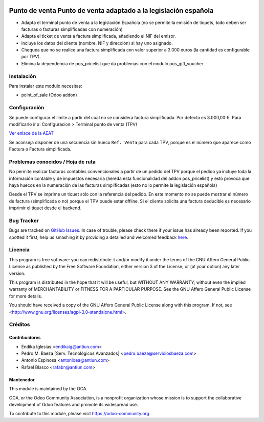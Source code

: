 .. image:: https://img.shields.io/badge/licence-AGPL--3-blue.svg
    :alt: License: AGPL-3

================================================================
Punto de venta Punto de venta adaptado a la legislación española
================================================================

* Adapta el terminal punto de venta a la legislación Española (no se permite la
  emisión de tiquets, todo deben ser facturas o facturas simplificadas con
  numeración)
* Adapta el ticket de venta a factura simplificada, añadiendo el NIF del emisor.
* Incluye los datos del cliente (nombre, NIF y dirección) si hay uno asignado.
* Chequea que no se realice una factura simplificada con valor
  superior a 3.000 euros (la cantidad es configurable por TPV).
* Elimina la dependencia de pos_pricelist que da problemas con el modulo pos_gift_voucher


Instalación
===========

Para instalar este modulo necesitas:

* point_of_sale (Odoo addon)


Configuración
=============

Se puede configurar el límite a partir del cual no se considera factura
simplificada. Por defecto es 3.000,00 €. Para modificarlo ir a:
Configuracion > Terminal punto de venta (TPV)

`Ver enlace de la AEAT <http://www.agenciatributaria.es/AEAT.internet/Inicio_es_ES/_Segmentos_/Empresas_y_profesionales/Empresas/IVA/Obligaciones_de_facturacion/Tipos_de_factura.shtml>`_

Se aconseja disponer de una secuencia sin hueco ``Ref. Venta`` para cada TPV,
porque es el número que aparece como Factura o Factura simplificada.


Problemas conocidos / Hoja de ruta
==================================

No permite realizar facturas contables convencionales a partir de un pedido del
TPV porque el pedido ya incluye toda la información contable y de impuestos
necesaria (hereda esta funcionalidad del addon pos_pricelist) y esto provoca que
haya huecos en la numeración de las facturas simplificadas (esto no lo permite
la legislación española)

Desde el TPV se imprime un tiquet sólo con la referencia del pedido. En este momento
no se puede mostrar el número de factura (simplificada o no) porque el TPV puede
estar offline. Si el cliente solicita una factura deducible es necesario imprimir
el tiquet desde el backend.


Bug Tracker
===========

Bugs are tracked on `GitHub Issues <https://github.com/OCA/l10n-spain/issues>`_.
In case of trouble, please check there if your issue has already been reported.
If you spotted it first, help us smashing it by providing a detailed and welcomed feedback
`here <https://github.com/OCA/l10n-spain/issues/new?body=module:%20l10n_es_pos%0Aversion:%208.0%0A%0A**Steps%20to%20reproduce**%0A-%20...%0A%0A**Current%20behavior**%0A%0A**Expected%20behavior**>`_.


Licencia
========

This program is free software: you can redistribute it and/or modify
it under the terms of the GNU Affero General Public License as published
by the Free Software Foundation, either version 3 of the License, or
(at your option) any later version.

This program is distributed in the hope that it will be useful,
but WITHOUT ANY WARRANTY; without even the implied warranty of
MERCHANTABILITY or FITNESS FOR A PARTICULAR PURPOSE. See the
GNU Affero General Public License for more details.

You should have received a copy of the GNU Affero General Public License
along with this program. If not, see <http://www.gnu.org/licenses/agpl-3.0-standalone.html>.


Créditos
========

Contribuidores
--------------

* Endika Iglesias <endikaig@antiun.com>
* Pedro M. Baeza [Serv. Tecnológicos Avanzados] <pedro.baeza@serviciosbaeza.com>
* Antonio Espinosa <antonioea@antiun.com>
* Rafael Blasco <rafabn@antiun.com>


Mantenedor
----------

.. image:: https://odoo-community.org/logo.png
   :alt: Odoo Community Association
   :target: https://odoo-community.org

This module is maintained by the OCA.

OCA, or the Odoo Community Association, is a nonprofit organization whose
mission is to support the collaborative development of Odoo features and
promote its widespread use.

To contribute to this module, please visit https://odoo-community.org.
